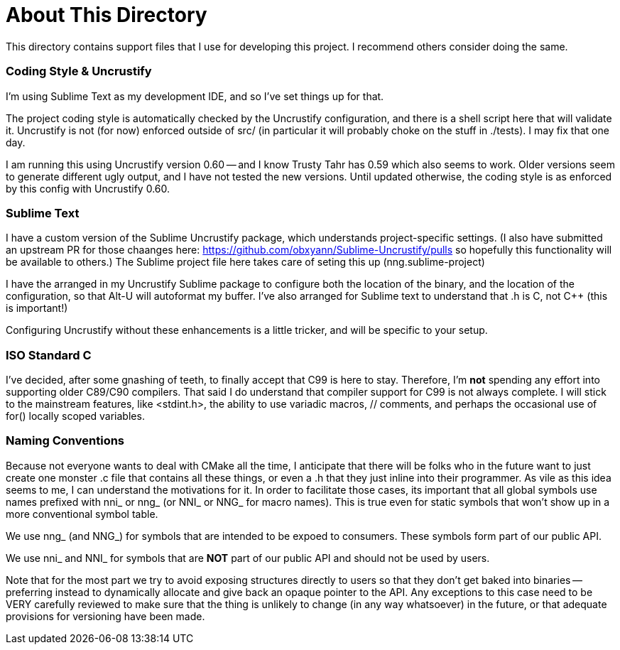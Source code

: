 About This Directory
====================

This directory contains support files that I use for developing this
project.  I recommend others consider doing the same.


Coding Style & Uncrustify
~~~~~~~~~~~~~~~~~~~~~~~~~

I'm using Sublime Text as my development IDE, and so I've set things up
for that.

The project coding style is automatically checked by the Uncrustify
configuration, and there is a shell script here that will validate it.
Uncrustify is not (for now) enforced outside of src/  (in particular it
will probably choke on the stuff in ./tests).  I may fix that one day.

I am running this using Uncrustify version 0.60 -- and I know Trusty Tahr
has 0.59 which also seems to work.  Older versions seem to generate different
ugly output, and I have not tested the new versions.  Until updated otherwise,
the coding style is as enforced by this config with Uncrustify 0.60.


Sublime Text
~~~~~~~~~~~~

I have a custom version of the Sublime Uncrustify package, which understands
project-specific settings.  (I also have submitted an upstream PR for those
chaanges here: https://github.com/obxyann/Sublime-Uncrustify/pulls so
hopefully this functionality will be available to others.)  The Sublime
project file here takes care of seting this up (nng.sublime-project)

I have the arranged in my Uncrustify Sublime package to configure both
the location of the binary, and the location of the configuration, so that
Alt-U will autoformat my buffer.  I've also arranged for Sublime text to
understand that .h is C, not C++ (this is important!)

Configuring Uncrustify without these enhancements is a little tricker, and
will be specific to your setup.

ISO Standard C
~~~~~~~~~~~~~~

I've decided, after some gnashing of teeth, to finally accept that C99
is here to stay.  Therefore, I'm *not* spending any effort into supporting
older C89/C90 compilers.  That said I do understand that compiler support
for C99 is not always complete.  I will stick to the mainstream features,
like <stdint.h>, the ability to use variadic macros, // comments, and perhaps
the occasional use of for() locally scoped variables.

Naming Conventions
~~~~~~~~~~~~~~~~~~

Because not everyone wants to deal with CMake all the time, I anticipate that
there will be folks who in the future want to just create one monster .c
file that contains all these things, or even a .h that they just inline into
their programmer.  As vile as this idea seems to me, I can understand the
motivations for it.  In order to facilitate those cases, its important that
all global symbols use names prefixed with nni_ or nng_ (or NNI_ or NNG_ for
macro names).  This is true even for static symbols that won't show up in
a more conventional symbol table.

We use nng_ (and NNG_) for symbols that are intended to be expoed to consumers.
These symbols form part of our public API.

We use nni_ and NNI_ for symbols that are *NOT* part of our public API and
should not be used by users.

Note that for the most part we try to avoid exposing structures directly to
users so that they don't get baked into binaries -- preferring instead to
dynamically allocate and give back an opaque pointer to the API.  Any
exceptions to this case need to be VERY carefully reviewed to make sure
that the thing is unlikely to change (in any way whatsoever) in the future,
or that adequate provisions for versioning have been made.
